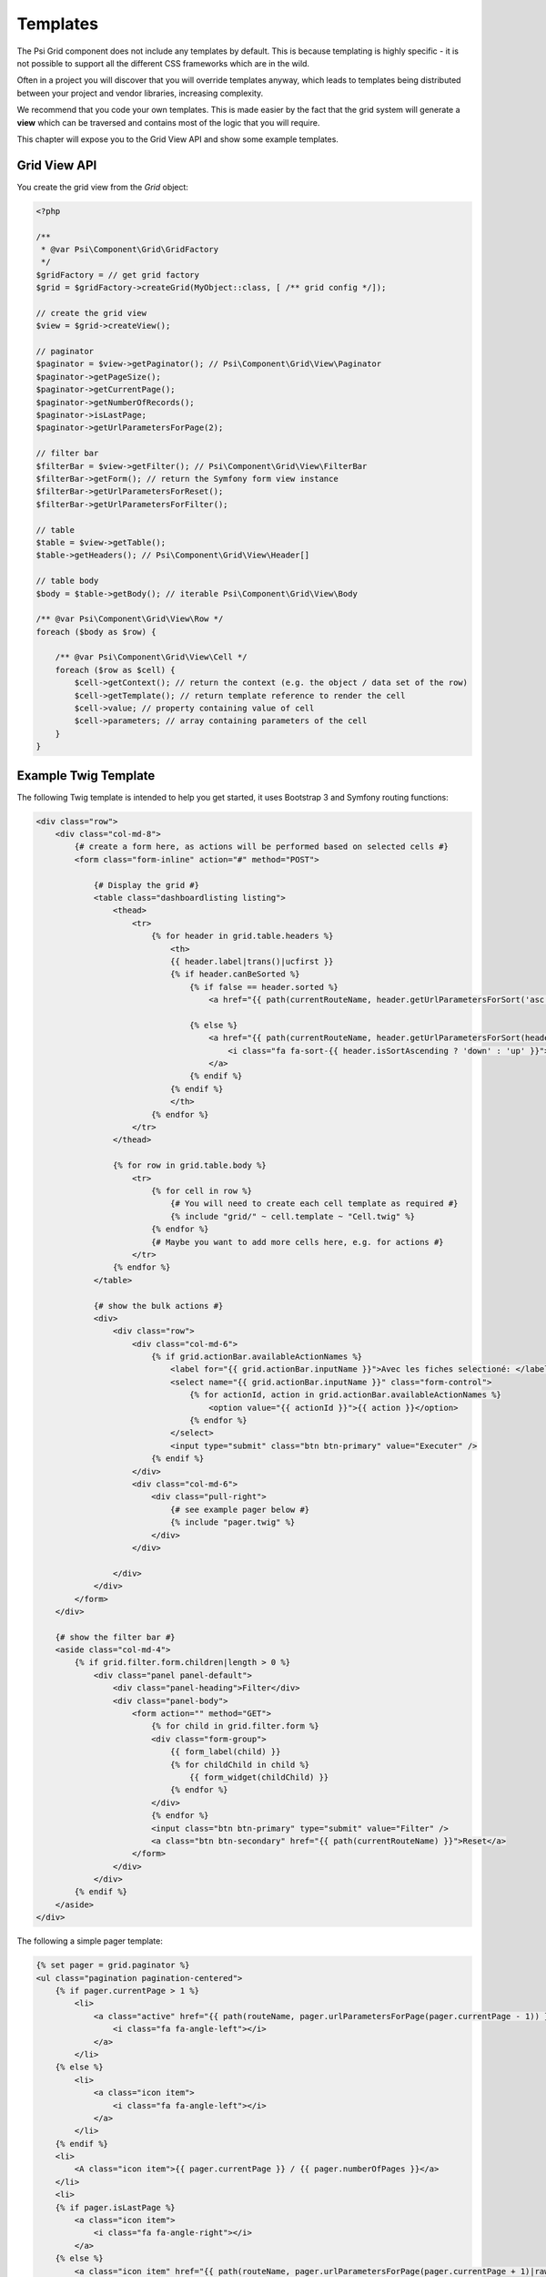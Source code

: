 Templates
=========

The Psi Grid component does not include any templates by default. This is
because templating is highly specific - it is not possible to support all
the different CSS frameworks which are in the wild.

Often in a project you will discover that you will override templates anyway,
which leads to templates being distributed between your project and vendor
libraries, increasing complexity.

We recommend that you code your own templates. This is made easier by the fact
that the grid system will generate a **view** which can be traversed and
contains most of the logic that you will require.

This chapter will expose you to the Grid View API and show some example
templates.

Grid View API
-------------

You create the grid view from the `Grid` object:

.. code-block:: php

    <?php

    /**
     * @var Psi\Component\Grid\GridFactory
     */
    $gridFactory = // get grid factory
    $grid = $gridFactory->createGrid(MyObject::class, [ /** grid config */]);

    // create the grid view
    $view = $grid->createView();

    // paginator
    $paginator = $view->getPaginator(); // Psi\Component\Grid\View\Paginator
    $paginator->getPageSize();
    $paginator->getCurrentPage();
    $paginator->getNumberOfRecords();
    $paginator->isLastPage;
    $paginator->getUrlParametersForPage(2);

    // filter bar
    $filterBar = $view->getFilter(); // Psi\Component\Grid\View\FilterBar
    $filterBar->getForm(); // return the Symfony form view instance
    $filterBar->getUrlParametersForReset();
    $filterBar->getUrlParametersForFilter();

    // table
    $table = $view->getTable();
    $table->getHeaders(); // Psi\Component\Grid\View\Header[]

    // table body
    $body = $table->getBody(); // iterable Psi\Component\Grid\View\Body

    /** @var Psi\Component\Grid\View\Row */
    foreach ($body as $row) {

        /** @var Psi\Component\Grid\View\Cell */
        foreach ($row as $cell) {
            $cell->getContext(); // return the context (e.g. the object / data set of the row)
            $cell->getTemplate(); // return template reference to render the cell
            $cell->value; // property containing value of cell
            $cell->parameters; // array containing parameters of the cell
        }
    }

Example Twig Template
---------------------

The following Twig template is intended to help you get started, it uses Bootstrap
3 and Symfony routing functions:

.. code-block:: html+twig

    <div class="row">
        <div class="col-md-8">
            {# create a form here, as actions will be performed based on selected cells #}
            <form class="form-inline" action="#" method="POST">

                {# Display the grid #}
                <table class="dashboardlisting listing">
                    <thead>
                        <tr>
                            {% for header in grid.table.headers %}
                                <th>
                                {{ header.label|trans()|ucfirst }}
                                {% if header.canBeSorted %}
                                    {% if false == header.sorted %}
                                        <a href="{{ path(currentRouteName, header.getUrlParametersForSort('asc')) }}"><i class="fa fa-sort"></i></a>

                                    {% else %}
                                        <a href="{{ path(currentRouteName, header.getUrlParametersForSort(header.isSortAscending ? 'desc' : 'asc')) }}">
                                            <i class="fa fa-sort-{{ header.isSortAscending ? 'down' : 'up' }}"></i>
                                        </a>
                                    {% endif %}
                                {% endif %}
                                </th>
                            {% endfor %}
                        </tr>
                    </thead>

                    {% for row in grid.table.body %}
                        <tr>
                            {% for cell in row %}
                                {# You will need to create each cell template as required #}
                                {% include "grid/" ~ cell.template ~ "Cell.twig" %}
                            {% endfor %}
                            {# Maybe you want to add more cells here, e.g. for actions #}
                        </tr>
                    {% endfor %}
                </table>

                {# show the bulk actions #}
                <div>
                    <div class="row">
                        <div class="col-md-6">
                            {% if grid.actionBar.availableActionNames %}
                                <label for="{{ grid.actionBar.inputName }}">Avec les fiches selectioné: </label>
                                <select name="{{ grid.actionBar.inputName }}" class="form-control">
                                    {% for actionId, action in grid.actionBar.availableActionNames %}
                                        <option value="{{ actionId }}">{{ action }}</option>
                                    {% endfor %}
                                </select>
                                <input type="submit" class="btn btn-primary" value="Executer" />
                            {% endif %}
                        </div>
                        <div class="col-md-6">
                            <div class="pull-right">
                                {# see example pager below #}
                                {% include "pager.twig" %}
                            </div>
                        </div>

                    </div>
                </div>
            </form>
        </div>

        {# show the filter bar #}
        <aside class="col-md-4">
            {% if grid.filter.form.children|length > 0 %}
                <div class="panel panel-default">
                    <div class="panel-heading">Filter</div>
                    <div class="panel-body">
                        <form action="" method="GET">
                            {% for child in grid.filter.form %}
                            <div class="form-group">
                                {{ form_label(child) }}
                                {% for childChild in child %}
                                    {{ form_widget(childChild) }}
                                {% endfor %}
                            </div>
                            {% endfor %}
                            <input class="btn btn-primary" type="submit" value="Filter" />
                            <a class="btn btn-secondary" href="{{ path(currentRouteName) }}">Reset</a>
                        </form>
                    </div>
                </div>
            {% endif %}
        </aside>
    </div>

The following a simple pager template:

.. code-block:: html+twig

    {% set pager = grid.paginator %}
    <ul class="pagination pagination-centered">
        {% if pager.currentPage > 1 %}
            <li>
                <a class="active" href="{{ path(routeName, pager.urlParametersForPage(pager.currentPage - 1)) }}" >
                    <i class="fa fa-angle-left"></i>
                </a>
            </li>
        {% else %}
            <li>
                <a class="icon item">
                    <i class="fa fa-angle-left"></i>
                </a>
            </li>
        {% endif %}
        <li>
            <A class="icon item">{{ pager.currentPage }} / {{ pager.numberOfPages }}</a>
        </li>
        <li>
        {% if pager.isLastPage %}
            <a class="icon item">
                <i class="fa fa-angle-right"></i>
            </a>
        {% else %}
            <a class="icon item" href="{{ path(routeName, pager.urlParametersForPage(pager.currentPage + 1)|raw) }}" >
                <i class="fa fa-angle-right"></i>
            </a>
        {% endif %}
        </li>
        <li>
            <a class="icon item">
                <b>{{ pager.numberOfRecords }} fiches</b>
            </a>
        </li>
    </ul>
